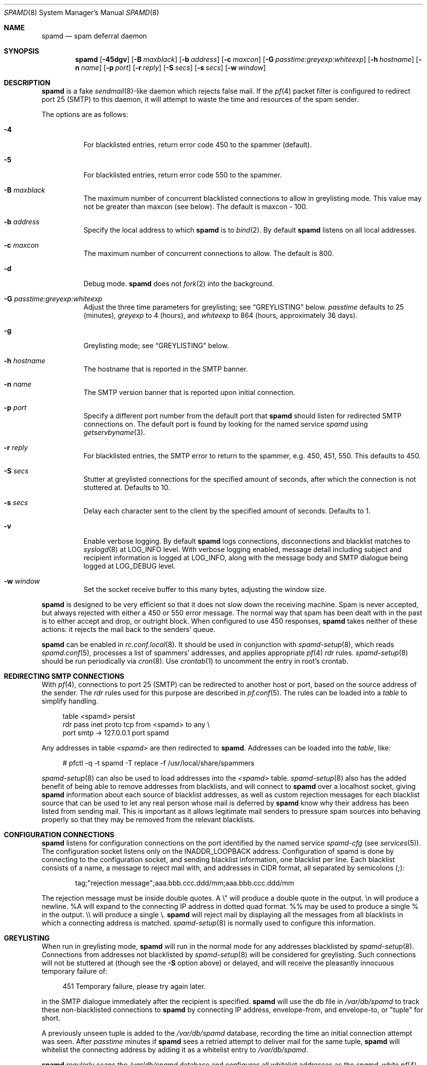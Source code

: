 .\"	$OpenBSD: spamd.8,v 1.64 2006/10/19 11:46:51 jmc Exp $
.\"
.\" Copyright (c) 2002 Theo de Raadt.  All rights reserved.
.\"
.\" Redistribution and use in source and binary forms, with or without
.\" modification, are permitted provided that the following conditions
.\" are met:
.\" 1. Redistributions of source code must retain the above copyright
.\"    notice, this list of conditions and the following disclaimer.
.\" 2. Redistributions in binary form must reproduce the above copyright
.\"    notice, this list of conditions and the following disclaimer in the
.\"    documentation and/or other materials provided with the distribution.
.\"
.\" THIS SOFTWARE IS PROVIDED BY THE AUTHOR ``AS IS'' AND ANY EXPRESS OR
.\" IMPLIED WARRANTIES, INCLUDING, BUT NOT LIMITED TO, THE IMPLIED WARRANTIES
.\" OF MERCHANTABILITY AND FITNESS FOR A PARTICULAR PURPOSE ARE DISCLAIMED.
.\" IN NO EVENT SHALL THE AUTHOR BE LIABLE FOR ANY DIRECT, INDIRECT,
.\" INCIDENTAL, SPECIAL, EXEMPLARY, OR CONSEQUENTIAL DAMAGES (INCLUDING, BUT
.\" NOT LIMITED TO, PROCUREMENT OF SUBSTITUTE GOODS OR SERVICES; LOSS OF USE,
.\" DATA, OR PROFITS; OR BUSINESS INTERRUPTION) HOWEVER CAUSED AND ON ANY
.\" THEORY OF LIABILITY, WHETHER IN CONTRACT, STRICT LIABILITY, OR TORT
.\" (INCLUDING NEGLIGENCE OR OTHERWISE) ARISING IN ANY WAY OUT OF THE USE OF
.\" THIS SOFTWARE, EVEN IF ADVISED OF THE POSSIBILITY OF SUCH DAMAGE.
.\"
.Dd December 18, 2002
.Dt SPAMD 8
.Os
.Sh NAME
.Nm spamd
.Nd spam deferral daemon
.Sh SYNOPSIS
.Nm spamd
.Bk -words
.Op Fl 45dgv
.Op Fl B Ar maxblack
.Op Fl b Ar address
.Op Fl c Ar maxcon
.Op Fl G Ar passtime:greyexp:whiteexp
.Op Fl h Ar hostname
.Op Fl n Ar name
.Op Fl p Ar port
.Op Fl r Ar reply
.Op Fl S Ar secs
.Op Fl s Ar secs
.Op Fl w Ar window
.Ek
.Sh DESCRIPTION
.Nm
is a fake
.Xr sendmail 8 Ns -like
daemon which rejects false mail.
If the
.Xr pf 4
packet filter is configured to redirect port 25 (SMTP) to this daemon,
it will attempt to waste the time and resources of the spam sender.
.Pp
The options are as follows:
.Bl -tag -width Ds
.It Fl 4
For blacklisted entries, return error code 450 to the spammer (default).
.It Fl 5
For blacklisted entries, return error code 550 to the spammer.
.It Fl B Ar maxblack
The maximum number of concurrent blacklisted connections to allow in
greylisting mode.
This value may not be greater than maxcon (see below).
The default is maxcon \- 100.
.It Fl b Ar address
Specify the local address to which
.Nm
is to
.Xr bind 2 .
By default
.Nm
listens on all local addresses.
.It Fl c Ar maxcon
The maximum number of concurrent connections to allow.
The default is 800.
.It Fl d
Debug mode.
.Nm
does not
.Xr fork 2
into the background.
.It Fl G Ar passtime:greyexp:whiteexp
Adjust the three time parameters for greylisting; see
.Sx GREYLISTING
below.
.Ar passtime
defaults to 25 (minutes),
.Ar greyexp
to 4 (hours),
and
.Ar whiteexp
to 864 (hours, approximately 36 days).
.It Fl g
Greylisting mode; see
.Sx GREYLISTING
below.
.It Fl h Ar hostname
The hostname that is reported in the SMTP banner.
.It Fl n Ar name
The SMTP version banner that is reported upon initial connection.
.It Fl p Ar port
Specify a different port number from the default port that
.Nm
should listen for redirected SMTP connections on.
The default port is found by looking for the named service
.Em spamd
using
.Xr getservbyname 3 .
.It Fl r Ar reply
For blacklisted entries, the SMTP error to return to the spammer,
e.g. 450, 451, 550.
This defaults to 450.
.It Fl S Ar secs
Stutter at greylisted connections for the specified amount
of seconds, after which the connection is not stuttered at.
Defaults to 10.
.It Fl s Ar secs
Delay each character sent to the client by the specified
amount of seconds.
Defaults to 1.
.It Fl v
Enable verbose logging.
By default
.Nm
logs connections, disconnections and blacklist matches to
.Xr syslogd 8
at
.Dv LOG_INFO
level.
With verbose logging enabled, message detail
including subject and recipient information is logged at
.Dv LOG_INFO ,
along with the message body and SMTP dialogue being logged at
.Dv LOG_DEBUG
level.
.It Fl w Ar window
Set the socket receive buffer to this many bytes, adjusting the window size.
.El
.Pp
.Nm
is designed to be very efficient so that it does not slow down the
receiving machine.
Spam is never accepted, but always rejected with either a 450 or 550
error message.
The normal way that spam has been dealt with in the past is to either
accept and drop, or outright block.
When configured to use 450 responses,
.Nm
takes neither of these actions: it rejects the mail back to the senders'
queue.
.Pp
.Nm
can be enabled in
.Xr rc.conf.local 8 .
It should be used in conjunction with
.Xr spamd-setup 8 ,
which reads
.Xr spamd.conf 5 ,
processes a list of spammers' addresses, and applies appropriate
.Xr pf 4
.Em rdr
rules.
.Xr spamd-setup 8
should be run periodically via
.Xr cron 8 .
Use
.Xr crontab 1
to uncomment the entry in root's crontab.
.Sh REDIRECTING SMTP CONNECTIONS
With
.Xr pf 4 ,
connections to port 25 (SMTP) can be redirected to another host or port,
based on the source address of the sender.
The
.Em rdr
rules used for this purpose are described in
.Xr pf.conf 5 .
The rules can be loaded into a
.Em table
to simplify handling.
.Bd -literal -offset 4n
table <spamd> persist
rdr pass inet proto tcp from <spamd> to any \e
    port smtp -> 127.0.0.1 port spamd
.Ed
.Pp
Any addresses in table
.Em <spamd>
are then redirected to
.Nm .
Addresses can be loaded into the
.Em table ,
like:
.Bd -literal -offset 4n
# pfctl -q -t spamd -T replace -f /usr/local/share/spammers
.Ed
.Pp
.Xr spamd-setup 8
can also be used to load addresses into the
.Em <spamd>
table.
.Xr spamd-setup 8
also has the added benefit of being able to remove addresses from
blacklists, and will connect to
.Nm
over a localhost socket, giving
.Nm
information about each source of blacklist addresses, as well as custom
rejection messages for each blacklist source
that can be used to let any real person whose mail
is deferred by
.Nm
know why their address has been listed
from sending mail.
This is important as it allows legitimate mail
senders to pressure spam sources into behaving properly so that they
may be removed from the relevant blacklists.
.Sh CONFIGURATION CONNECTIONS
.Nm
listens for configuration connections on the port identified by the
named service
.Em spamd-cfg
(see
.Xr services 5 ) .
The configuration socket listens only on the INADDR_LOOPBACK
address.
Configuration of spamd is done by connecting to the configuration
socket, and sending blacklist information, one blacklist per line.
Each blacklist consists of a name, a message to reject mail
with, and addresses in CIDR format, all separated by semicolons (;):
.Bd -literal -offset indent
tag;"rejection message";aaa.bbb.ccc.ddd/mm;aaa.bbb.ccc.ddd/mm
.Ed
.Pp
The rejection message must be inside double quotes.
A \e" will produce a double quote in the output.
\en will produce a newline.
%A will expand to the connecting IP address in dotted quad format.
%% may be used to produce a single % in the output.
\e\e will produce a single \e.
.Nm
will reject mail by displaying all the messages from all blacklists in which
a connecting address is matched.
.Xr spamd-setup 8
is normally used to configure this information.
.Sh GREYLISTING
When run in greylisting mode,
.Nm
will run in the normal mode for any addresses blacklisted by
.Xr spamd-setup 8 .
Connections from addresses not blacklisted by
.Xr spamd-setup 8
will be considered for greylisting.
Such connections will not be stuttered at
(though see the
.Fl S
option above)
or delayed,
and will receive the pleasantly innocuous temporary failure of:
.Bd -literal -offset 4n
451 Temporary failure, please try again later.
.Ed
.Pp
in the SMTP dialogue immediately after the recipient is specified.
.Nm
will use the db file in
.Pa /var/db/spamd
to track these non-blacklisted connections to
.Nm
by connecting IP address, envelope-from, and envelope-to, or "tuple" for
short.
.Pp
A previously unseen tuple is added to the
.Pa /var/db/spamd
database, recording the time an initial connection attempt was seen.
After
.Em passtime
minutes if
.Nm
sees a retried attempt to deliver mail for the same tuple,
.Nm
will whitelist the connecting address by adding it as a
whitelist entry to
.Pa /var/db/spamd .
.Pp
.Nm
regularly scans the
.Pa /var/db/spamd
database and configures all whitelist addresses as the
.Em spamd-white
.Xr pf 4
table.
The
.Em spamd-white
table must be used to allow connections to pass to the
real MTA as in the following
.Xr pf.conf 5
example:
.Bd -literal -offset 4n
table <spamd> persist
table <spamd-white> persist
rdr pass inet proto tcp from <spamd> to any \e
    port smtp -> 127.0.0.1 port spamd
rdr pass inet proto tcp from !<spamd-white> to any \e
    port smtp -> 127.0.0.1 port spamd
.Ed
.Pp
With this configuration,
.Xr spamd-setup 8
should be used to configure blacklists in
.Nm
and add them to the
.Em spamd
.Xr pf 4
table.
These connections will be stuttered at by
.Nm .
All other connections not in the
.Em spamd-white
table are redirected to
.Nm
but will not be stuttered at.
Such connections will be
considered for greylisting and eventual whitelisting (by addition
to the
.Em spamd-white
table so they are not redirected) if they retry mail delivery.
.Pp
.Nm
removes tuple entries from the
.Pa /var/db/spamd
database if delivery has not been retried within
.Em greyexp
hours from the initial time a connection is seen.
The default is 4 hours as this is the most common setting after which
MTAs will give up attempting to retry delivery of a message.
.Pp
.Nm
removes whitelist entries from the
.Pa /var/db/spamd
database if no mail delivery activity has been seen from the
whitelisted address by
.Xr spamlogd 8
within
.Em whiteexp
hours from the initial time an address
is whitelisted.
The default is 36 days to allow for the delivery of
monthly mailing list digests without greylist delays every time.
.Pp
.Xr spamlogd 8
should be used to update the whitelist entries in
.Pa /var/db/spamd
when connections are seen to pass to the real MTA on the
.Em smtp
port.
.Pp
.Xr spamdb 8
can be used to examine and alter the contents of
.Pa /var/db/spamd .
See
.Xr spamdb 8
for further information.
.Sh GREYTRAPPING
When greylisting with
.Nm
it may be useful to define
.Em spamtrap
destination addresses to catch spammers as they send mail from greylisted
hosts.
Such
.Em spamtrap
addresses affect only greylisted connections to
.Nm
and are used to temporarily blacklist a host that is obviously sending spam.
Unused email addresses or email addresses on spammers' lists are very
useful for this.
When a host that is currently greylisted attempts to send mail to a
.Em spamtrap
address, it is blacklisted for 24 hours by adding the host to the
.Nm
blacklist
.Em spamd-greytrap .
Spamtrap addresses are added to the
.Pa /var/db/spamd
database with the following
.Xr spamdb 8
command:
.Pp
.Dl # spamdb -T -a '<spamtrap@mydomain.org>'
.Pp
It should be entered exactly, as the address will be used in the SMTP dialogue.
See
.Xr spamdb 8
for further details.
.Sh LOGGING
.Nm
sends log messages to
.Xr syslogd 8
using
.Em facility
daemon and, with increasing verbosity,
.Em level
err, warn, info and debug.
The following
.Xr syslog.conf 5
section can be used to log connection details to a dedicated file:
.Bd -literal -offset indent
!spamd
daemon.err;daemon.warn;daemon.info	/var/log/spamd
.Ed
.Sh FILES
.Bl -tag -width "/etc/spamd.confXX" -compact
.It /etc/spamd.conf
Default configuration file.
.It /var/db/spamd
Greylisting database.
.El
.Sh SEE ALSO
.Xr pf.conf 5 ,
.Xr services 5 ,
.Xr spamd.conf 5 ,
.Xr syslog.conf 5 ,
.Xr pfctl 8 ,
.Xr spamd-setup 8 ,
.Xr spamdb 8 ,
.Xr spamlogd 8 ,
.Xr syslogd 8
.Sh HISTORY
The
.Nm
command
appeared in
.Ox 3.3 .
.Sh BUGS
.Nm
currently uses the user
.Dq _spamd
outside a chroot jail when running in greylisting mode, and requires
the greylisting database in
.Pa /var/db/spamd
to be owned by the
.Dq _spamd
user.
This is wrong and should change to a distinct user from the
one used by the chrooted
.Nm
process.
